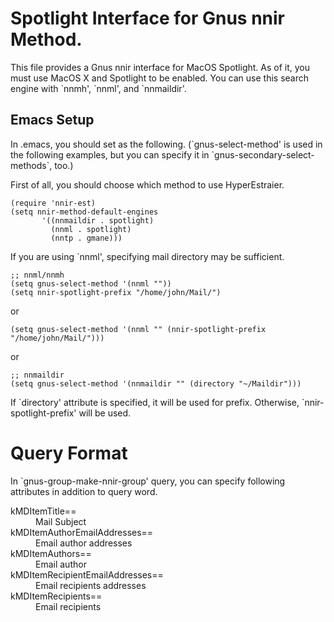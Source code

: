 * Spotlight Interface for Gnus nnir Method.

This file provides a Gnus nnir interface for MacOS Spotlight.
As of it, you must use MacOS X and Spotlight to be enabled.
You can use this search engine with `nnmh', `nnml', and `nnmaildir'.

** Emacs Setup

In .emacs, you should set as the following. (`gnus-select-method' is
used in the following examples, but you can specify it in
`gnus-secondary-select-methods`, too.)

First of all, you should choose which method to use HyperEstraier.

: (require 'nnir-est)
: (setq nnir-method-default-engines
:        '((nnmaildir . spotlight)
:          (nnml . spotlight)
:          (nntp . gmane)))

If you are using `nnml', specifying mail directory may be sufficient.

: ;; nnml/nnmh
: (setq gnus-select-method '(nnml ""))
: (setq nnir-spotlight-prefix "/home/john/Mail/")

or

: (setq gnus-select-method '(nnml "" (nnir-spotlight-prefix "/home/john/Mail/")))

or

: ;; nnmaildir
: (setq gnus-select-method '(nnmaildir "" (directory "~/Maildir")))

If `directory' attribute is specified, it will be used for prefix.
Otherwise, `nnir-spotlight-prefix' will be used.

* Query Format

In `gnus-group-make-nnir-group' query, you can specify following
attributes in addition to query word.

- kMDItemTitle== :: Mail Subject
- kMDItemAuthorEmailAddresses== :: Email author addresses
- kMDItemAuthors== :: Email author
- kMDItemRecipientEmailAddresses== :: Email recipients addresses
- kMDItemRecipients== :: Email recipients

